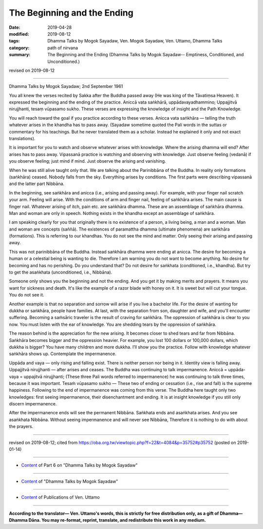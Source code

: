 ==========================================
The Beginning and the Ending
==========================================

:date: 2019-04-28
:modified: 2019-08-12
:tags: Dhamma Talks by Mogok Sayadaw, Ven. Mogok Sayadaw, Ven. Uttamo, Dhamma Talks
:category: path of nirvana
:summary: The Beginning and the Ending (Dhamma Talks by Mogok Sayadaw-- Emptiness, Conditioned, and Unconditioned.)

revised on 2019-08-12

------

Dhamma Talks by Mogok Sayadaw; 2nd September 1961

You all knew the verses recited by Sakka after the Buddha passed away (He was king of the Tāvatiṃsa Heaven). It expressed the beginning and the ending of the practice. Aniccā vata saṅkhārā, uppādavayadhammino; Uppajjitvā nirujjhanti, tesaṃ vūpasamo sukho. These verses are expressing the knowledge of insight and the Path Knowledge. 

You will reach toward the goal if you practice according to these verses. Anicca vata saṅkhāra — telling the truth whatever arises in the khandha has to pass away. (Sayadaw sometime quoted the Pali words in the suttas or commentary for his teachings. But he never translated them as a scholar. Instead he explained it only and not exact translations). 

It is important for you to watch and observe whatever arises with knowledge. Where the arising dhamma will end? After arises has to pass away. Vipassanā practice is watching and observing with knowledge. Just observe feeling (vedanā) if you observe feeling; just mind if mind. Just observe the arising and vanishing.

When he was still alive taught only that. We are talking about the Parinibbāna of the Buddha. In reality only formations (saṅkhāra) ceased. Nobody falls from the sky. Everything arises by conditions. The first parts were describing vipassanā and the latter part Nibbāna.

In the beginning, see saṅkhāra and anicca (i.e., arising and passing away). For example, with your finger nail scratch your arm. Feeling will arise. With the conditions of arm and finger nail, feeling of saṅkhāra arises. The main cause is finger nail. Whatever arising of itch, pain etc. are saṅkhāra dhamma. These are an assemblage of saṅkhāra dhamma. Man and woman are only in speech. Nothing exists in the khandha except an assemblage of saṅkhāra. 

I am speaking clearly for you that originally there is no existence of a person, a living being, a man and a woman. Man and woman are concepts (saññā). The existences of paramattha dhamma (ultimate phenomena) are saṅkhāra (formations). This is referring to our khandhas. You do not see the mind and matter. Only seeing their arising and passing away. 

This was not parinibbāna of the Buddha. Instead saṅkhāra dhamma were ending at anicca. The desire for becoming a human or a celestial being is wanting to die. Therefore I am warning you do not want to become anything. No desire for becoming and has no perishing. Do you understand that? Do not desire for saṅkhata (conditioned, i.e., khandha). But try to get the asaṅkhata (unconditioned, i.e., Nibbāna). 

Someone only shows you the beginning and not the ending. And you get it by making merits and prayers. It means you want for sickness and death. It's like the example of a razor blade with honey on it. It is sweet but will cut your tongue. You do not see it. 

Another example is that no separation and sorrow will arise if you live a bachelor life. For the desire of wanting for dukkha or saṅkhāra, people have families. At last, with the separation from son, daughter and wife, and you'll encounter suffering. Becoming a saṁsāric traveler is the result of craving for saṅkhāra. The oppression of saṅkhāra is clear to you now. You must listen with the ear of knowledge. You are shedding tears by the oppression of saṅkhāra. 

The reason behind is the appreciation for the new arising. It becomes closer to shed tears and far from Nibbāna. Saṅkhāra becomes bigger and the oppression heavier. For example, you lost 100 dollars or 100,000 dollars, which dukkha is bigger? You have many children and more dukkha. I’ll show you the practice. Follow with knowledge whatever saṅkhāra shows up. Contemplate the impermanence. 

Uppāda and vaya — only rising and falling exist. There is neither person nor being in it. Identity view is falling away. Uppajjitvā nirujjhanti — after arises and ceases. The Buddha was continuing to talk impermanence. Aniccā = uppāda-vaya = uppajitvā nirujjhanti; (These three Pali words referred to impermanence) he was continuing to talk three times, because it was important. Tesaṁ vūpasamo sukho — These two of ending or cessation (i.e., rise and fall) is the supreme happiness. Following to the end of impermanence was coming from this verse. The Buddha here taught only two knowledges: first seeing impermanence, their disenchantment and ending. It is at insight knowledge if you still only discern impermanence. 

After the impermanence ends will see the permanent Nibbāna. Saṅkhata ends and asaṅkhata arises. And you see asaṅkhata Nibbāna. Without seeing impermanence and will never see Nibbāna, Therefore it is nothing to do with about the prayers.

------

revised on 2019-08-12; cited from https://oba.org.tw/viewtopic.php?f=22&t=4084&p=35752#p35752 (posted on 2019-01-14)

------

- `Content <{filename}pt06-content-of-part06%zh.rst>`__ of Part 6 on "Dhamma Talks by Mogok Sayadaw"

------

- `Content <{filename}content-of-dhamma-talks-by-mogok-sayadaw%zh.rst>`__ of "Dhamma Talks by Mogok Sayadaw"

------

- `Content <{filename}../publication-of-ven-uttamo%zh.rst>`__ of Publications of Ven. Uttamo

------

**According to the translator— Ven. Uttamo's words, this is strictly for free distribution only, as a gift of Dhamma—Dhamma Dāna. You may re-format, reprint, translate, and redistribute this work in any medium.**

..
  08-12 rev. proofread by bhante
  2019-04-22  create rst; post on 04-28